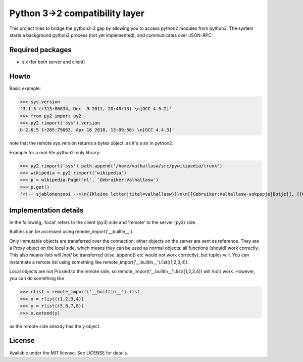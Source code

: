 Python 3->2 compatibility layer
===============================

This project tries to bridge the python2-3 gap by allowing you to access python2 modules from python3. The system starts a background python2 process (not yet implemented), and communicates over JSON-RPC.

Required packages
-----------------
* six (for both server and client)

Howto
-----
Basic example:

>>> sys.version
'3.1.3 (r313:86834, Dec  9 2011, 20:48:13) \n[GCC 4.5.2]'
>>> from py2 import py2
>>> py2.rimport('sys').version
b'2.6.5 (r265:79063, Apr 16 2010, 13:09:56) \n[GCC 4.4.3]'

note that the remote sys.version returns a bytes object, as it's a str in python2.


Example for a real-life python2-only library:

>>> py2.rimport('sys').path.append('/home/valhallasw/src/pywikipedia/trunk")
>>> wikipedia = py2.rimport('wikipedia')
>>> p = wikipedia.Page('nl', 'Gebruiker:Valhallasw')
>>> p.get()
'<!-- sjablonenzooi -->\n{{kleine letter|titel=valhallasw}}\n\n[[Gebruiker:Valhallasw-sokpopje|Botje]], [[Gebruiker:Valhallasw/toolserver/bot|Toolserverbot]]\n\n{{Babel|nl|en-4|fr-2|de-2}}\n\n{{prefixindextabel}}\n\n[[fr:Utilisateur:Valhallasw-bot]]\n[[nv:Choyoołʼįįhí:Valhallasw-bot]](test)'


Implementation details
----------------------

In the following, 'local' refers to the client (py3) side and 'remote' to the server (py2) side.

Builtins can be accessed using remote_import('__builtin__').

Only immutable objects are transferred over the connection; other objects on the server are sent as reference. They are a Proxy object on the local side, which means they can be used as normal objects: all functions (should) work correctly. This also means lists will /not/ be transferred (else .append() etc would not work correctly), but tuples will. You can instantiate a remote list using something like remote_import('__builtin__').list((1,2,3,4)).

Local objects are not Proxied to the remote side, so remote_import('__builtin__').list([1,2,3,4]) will /not/ work. However, you can do something like

>>> rlist = remote_import('__builtin__').list
>>> x = rlist((1,2,3,4))
>>> y = rlist((5,6,7,8))
>>> x.extend(y)

as the remote side already has the y object.

License
-------

Available under the MIT license. See LICENSE for details.
